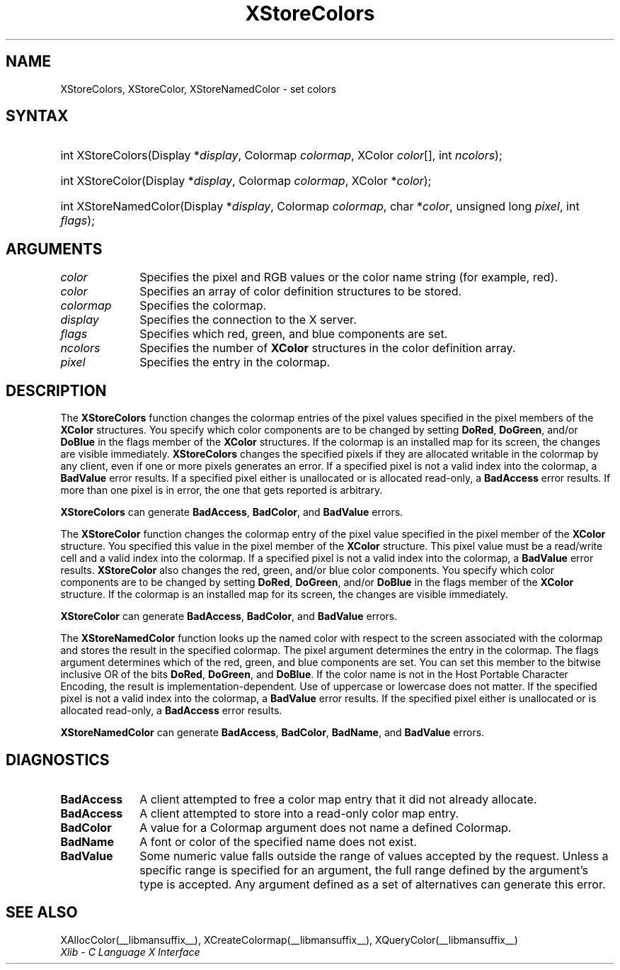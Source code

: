 .\" Copyright \(co 1985, 1986, 1987, 1988, 1989, 1990, 1991, 1994, 1996 X Consortium
.\"
.\" Permission is hereby granted, free of charge, to any person obtaining
.\" a copy of this software and associated documentation files (the
.\" "Software"), to deal in the Software without restriction, including
.\" without limitation the rights to use, copy, modify, merge, publish,
.\" distribute, sublicense, and/or sell copies of the Software, and to
.\" permit persons to whom the Software is furnished to do so, subject to
.\" the following conditions:
.\"
.\" The above copyright notice and this permission notice shall be included
.\" in all copies or substantial portions of the Software.
.\"
.\" THE SOFTWARE IS PROVIDED "AS IS", WITHOUT WARRANTY OF ANY KIND, EXPRESS
.\" OR IMPLIED, INCLUDING BUT NOT LIMITED TO THE WARRANTIES OF
.\" MERCHANTABILITY, FITNESS FOR A PARTICULAR PURPOSE AND NONINFRINGEMENT.
.\" IN NO EVENT SHALL THE X CONSORTIUM BE LIABLE FOR ANY CLAIM, DAMAGES OR
.\" OTHER LIABILITY, WHETHER IN AN ACTION OF CONTRACT, TORT OR OTHERWISE,
.\" ARISING FROM, OUT OF OR IN CONNECTION WITH THE SOFTWARE OR THE USE OR
.\" OTHER DEALINGS IN THE SOFTWARE.
.\"
.\" Except as contained in this notice, the name of the X Consortium shall
.\" not be used in advertising or otherwise to promote the sale, use or
.\" other dealings in this Software without prior written authorization
.\" from the X Consortium.
.\"
.\" Copyright \(co 1985, 1986, 1987, 1988, 1989, 1990, 1991 by
.\" Digital Equipment Corporation
.\"
.\" Portions Copyright \(co 1990, 1991 by
.\" Tektronix, Inc.
.\"
.\" Permission to use, copy, modify and distribute this documentation for
.\" any purpose and without fee is hereby granted, provided that the above
.\" copyright notice appears in all copies and that both that copyright notice
.\" and this permission notice appear in all copies, and that the names of
.\" Digital and Tektronix not be used in in advertising or publicity pertaining
.\" to this documentation without specific, written prior permission.
.\" Digital and Tektronix makes no representations about the suitability
.\" of this documentation for any purpose.
.\" It is provided "as is" without express or implied warranty.
.\"
.\"
.ds xT X Toolkit Intrinsics \- C Language Interface
.ds xW Athena X Widgets \- C Language X Toolkit Interface
.ds xL Xlib \- C Language X Interface
.ds xC Inter-Client Communication Conventions Manual
.TH XStoreColors __libmansuffix__ __xorgversion__ "XLIB FUNCTIONS"
.SH NAME
XStoreColors, XStoreColor, XStoreNamedColor \- set colors
.SH SYNTAX
.HP
int XStoreColors\^(\^Display *\fIdisplay\fP\^, Colormap \fIcolormap\fP\^,
XColor \fIcolor\fP\^[\^]\^, int \fIncolors\fP\^);
.HP
int XStoreColor\^(\^Display *\fIdisplay\fP\^, Colormap \fIcolormap\fP\^,
XColor *\fIcolor\fP\^);
.HP
int XStoreNamedColor\^(\^Display *\fIdisplay\fP\^, Colormap \fIcolormap\fP\^,
char *\^\fIcolor\fP\^, unsigned long \fIpixel\fP\^, int \fIflags\fP\^);
.SH ARGUMENTS
.IP \fIcolor\fP 1i
Specifies the pixel and RGB values or the color name string (for example, red).
.IP \fIcolor\fP 1i
Specifies an array of color definition structures to be stored.
.IP \fIcolormap\fP 1i
Specifies the colormap.
.IP \fIdisplay\fP 1i
Specifies the connection to the X server.
.IP \fIflags\fP 1i
Specifies which red, green, and blue components are set.
.IP \fIncolors\fP 1i
.\"Specifies the number of color definition structures.
Specifies the number of
.B XColor
structures in the color definition array.
.IP \fIpixel\fP 1i
Specifies the entry in the colormap.
.SH DESCRIPTION
The
.B XStoreColors
function changes the colormap entries of the pixel values
specified in the pixel members of the
.B XColor
structures.
You specify which color components are to be changed by setting
.BR DoRed ,
.BR DoGreen ,
and/or
.B DoBlue
in the flags member of the
.B XColor
structures.
If the colormap is an installed map for its screen, the
changes are visible immediately.
.B XStoreColors
changes the specified pixels if they are allocated writable in the colormap
by any client, even if one or more pixels generates an error.
If a specified pixel is not a valid index into the colormap, a
.B BadValue
error results.
If a specified pixel either is unallocated or is allocated read-only, a
.B BadAccess
error results.
If more than one pixel is in error,
the one that gets reported is arbitrary.
.LP
.B XStoreColors
can generate
.BR BadAccess ,
.BR BadColor ,
and
.B BadValue
errors.
.LP
The
.B XStoreColor
function changes the colormap entry of the pixel value specified in the
pixel member of the
.B XColor
structure.
You specified this value in the
pixel member of the
.B XColor
structure.
This pixel value must be a read/write cell and a valid index into the colormap.
If a specified pixel is not a valid index into the colormap,
a
.B BadValue
error results.
.B XStoreColor
also changes the red, green, and/or blue color components.
You specify which color components are to be changed by setting
.BR DoRed ,
.BR DoGreen ,
and/or
.B DoBlue
in the flags member of the
.B XColor
structure.
If the colormap is an installed map for its screen,
the changes are visible immediately.
.LP
.B XStoreColor
can generate
.BR BadAccess ,
.BR BadColor ,
and
.B BadValue
errors.
.LP
The
.B XStoreNamedColor
function looks up the named color with respect to the screen associated with
the colormap and stores the result in the specified colormap.
The pixel argument determines the entry in the colormap.
The flags argument determines which of the red, green, and blue components
are set.
You can set this member to the
bitwise inclusive OR of the bits
.BR DoRed ,
.BR DoGreen ,
and
.BR DoBlue .
If the color name is not in the Host Portable Character Encoding,
the result is implementation-dependent.
Use of uppercase or lowercase does not matter.
If the specified pixel is not a valid index into the colormap, a
.B BadValue
error results.
If the specified pixel either is unallocated or is allocated read-only, a
.B BadAccess
error results.
.LP
.B XStoreNamedColor
can generate
.BR BadAccess ,
.BR BadColor ,
.BR BadName ,
and
.B BadValue
errors.
.SH DIAGNOSTICS
.TP 1i
.B BadAccess
A client attempted
to free a color map entry that it did not already allocate.
.TP 1i
.B BadAccess
A client attempted
to store into a read-only color map entry.
.TP 1i
.B BadColor
A value for a Colormap argument does not name a defined Colormap.
.TP 1i
.B BadName
A font or color of the specified name does not exist.
.TP 1i
.B BadValue
Some numeric value falls outside the range of values accepted by the request.
Unless a specific range is specified for an argument, the full range defined
by the argument's type is accepted.
Any argument defined as a set of
alternatives can generate this error.
.SH "SEE ALSO"
XAllocColor(__libmansuffix__),
XCreateColormap(__libmansuffix__),
XQueryColor(__libmansuffix__)
.br
\fI\*(xL\fP
